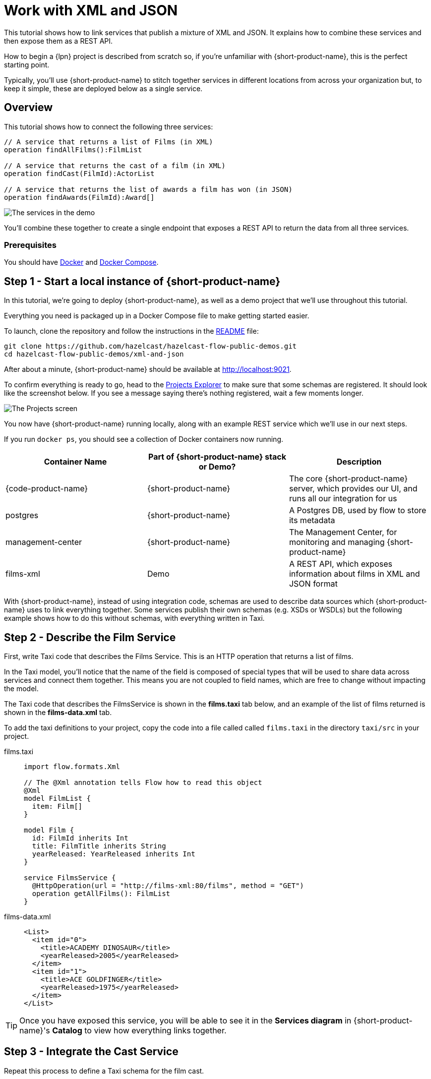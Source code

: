 = Work with XML and JSON
:description: A tutorial showing how to link services that publish XML

This tutorial shows how to link services that publish a mixture of XML and JSON. It explains how to combine these services and then expose them as a REST API.

How to begin a {lpn} project is described from scratch so, if you're unfamiliar with {short-product-name}, this is the perfect starting point.

Typically, you'll use {short-product-name} to stitch together services in different locations from across your organization but, to keep it simple, these are deployed below as a single service. 

== Overview

This tutorial shows how to connect the following three services:

[,taxi]
----
// A service that returns a list of Films (in XML)
operation findAllFilms():FilmList

// A service that returns the cast of a film (in XML)
operation findCast(FilmId):ActorList

// A service that returns the list of awards a film has won (in JSON)
operation findAwards(FilmId):Award[]
----

image:2architecture-overview.png[The services in the demo]

You'll combine these together to create a single endpoint that exposes a REST API to return the data from all three services.

=== Prerequisites

You should have https://docs.docker.com/engine/install/[Docker] and https://docs.docker.com/compose/install/[Docker Compose].

== Step 1 - Start a local instance of {short-product-name}

In this tutorial, we're going to deploy {short-product-name}, as well as a demo project
that we'll use throughout this tutorial.

Everything you need is packaged up in a Docker Compose file to make getting started easier.

To launch, clone the repository and follow the instructions in the https://github.com/hazelcast/hazelcast-flow-public-demos/blob/main/xml-and-json/README.md[README] file:

[,bash]
----
git clone https://github.com/hazelcast/hazelcast-flow-public-demos.git
cd hazelcast-flow-public-demos/xml-and-json
----

After about a minute, {short-product-name} should be available at http://localhost:9021.

To confirm everything is ready to go, head to the http://localhost:9021/projects[Projects Explorer] to make sure that some schemas are registered.
It should look like the screenshot below.  If you see a message saying there's nothing registered, wait a few moments longer.

image:projects-screen-xml.png[The Projects screen]

You now have {short-product-name} running locally, along with an example REST service which we'll use in our next steps.

If you run `docker ps`, you should see a collection of Docker containers now running.

|===
| Container Name | Part of {short-product-name} stack or Demo? | Description

| {code-product-name}
| {short-product-name}
| The core {short-product-name} server, which provides our UI, and runs all our integration for us

| postgres
| {short-product-name}
| A Postgres DB, used by flow to store its metadata

| management-center
| {short-product-name}
| The Management Center, for monitoring and managing {short-product-name}

| films-xml
| Demo
| A REST API, which exposes information about films in XML and JSON format

|===

With {short-product-name}, instead of using integration code, schemas are used to describe  data sources which {short-product-name} uses to link everything together. Some services publish their own schemas (e.g. XSDs or WSDLs) but the following example shows how to do this without schemas, with everything written in Taxi. 


== Step 2 - Describe the Film Service

First, write Taxi code that describes the Films Service. This is an HTTP operation that returns a list of films.

In the Taxi model, you'll notice that the name of the field is composed of special types that will be used to share data across services and connect them together. 
This means you are not coupled to field names, which are free to change without impacting the model. 

The Taxi code that describes the FilmsService is shown in the *films.taxi* tab below, and an example of the list of films returned is shown in the *films-data.xml* tab.

To add the taxi definitions to your project, copy the code into a file called called `films.taxi` in the directory `taxi/src` in your project.

[tabs]
====
films.taxi::
+
[source,taxi]
----
import flow.formats.Xml

// The @Xml annotation tells Flow how to read this object
@Xml
model FilmList {
  item: Film[]
}

model Film {
  id: FilmId inherits Int
  title: FilmTitle inherits String
  yearReleased: YearReleased inherits Int
}

service FilmsService {
  @HttpOperation(url = "http://films-xml:80/films", method = "GET")
  operation getAllFilms(): FilmList
}

----
films-data.xml::
+
[source,xml]
----
<List>
  <item id="0">
    <title>ACADEMY DINOSAUR</title>
    <yearReleased>2005</yearReleased>
  </item>
  <item id="1">
    <title>ACE GOLDFINGER</title>
    <yearReleased>1975</yearReleased>
  </item>
</List>
----
====

TIP: Once you have exposed this service, you will be able to see it in the *Services diagram* in {short-product-name}'s *Catalog* to view how everything links together.



== Step 3 - Integrate the Cast Service

Repeat this process to define a Taxi schema for the film cast. 

The CastService takes the FilmId you created previously and uses this to return a list of actors.

The Taxi code that describes the CastService is shown in the *actors.taxi* tab below, and an example of the cast list returned is shown in the *actor-data.xml* tab.

Again, create a file called `actors.taxi` in the directory `taxi/src` in your project.

[tabs]
====
actors.taxi::
+
[source,taxi]
----
import flow.formats.Xml

@Xml
model ActorList {
  item : Actor[] 
} 

model Actor { 
  id : ActorId inherits Int 
  name : ActorName inherits String
} 

service CastService { 
  @HttpOperation(url = "http://films-xml:80/film/{filmId}/cast", method = "GET") 
  operation fetchCastForFilm(@PathVariable("filmId") filmId : FilmId):ActorList
}
----
actor-data.xml::
+
[source,xml]
----
<List>
  <item>
    <id>34</id>
    <name>JUDY DEAN</name>
  </item>
  <item>
    <id>21</id>
    <name>ELVIS MARX</name>
  </item>
</List>
----
====

=== What connects it together

{short-product-name} can now link the services together - there's no need to write any integration code or resolvers as there is enough information contained in the schemas.

TIP: Use the *Services diagram* in {short-product-name}'s *Catalog* to view how everything links together.

[,taxi]
----
// The FilmId from the Film model...
model Film {
  id : FilmId inherits Int
  ...
}

// ... is used as an input to the fetchCastForFilm operation:
operation fetchCastForFilm(FilmId):ActorList
----

NOTE: More Taxi has been written here than normal because you're not working with the service's XSD directly (e.g., it wasn't available, or it didn't exist). If the services published XSDs or WSDLs, you could have leveraged those and only declared the Taxi scalars, such as `FilmId`.

== Step 4 - Write Data Queries

Next, using {short-product-name}'s *Query editor*, write a query using TaxiQL. 

=== Fetch the list of films

[,taxi]
----
// Just fetch the ActorList
find { FilmList }
----

Which returns:

[,json]
----
{
   "item": [
      {
         "id": 0,
         "title": "ACADEMY DINOSAUR",
         "yearReleased": 2005
      },
      {
         "id": 1,
         "title": "ACE GOLDFINGER",
         "yearReleased": 1975
      },
      // snip
   ]
}
----

=== Restructure the result

To remove the `item` wrapper (which is carried over from the XML format), change the query to just ask for a `Film[]`:

[,taxi]
----
find { FilmList } as Film[]
----

Which returns:

[,json]
----
[
  {
   "id": 0,
   "title": "ACADEMY DINOSAUR",
   "yearReleased": 2005
  },
  {
   "id": 1,
   "title": "ACE GOLDFINGER",
   "yearReleased": 1975
  }
]
----

=== Define a custom response object

You can define a data contract of the exact data you want back, specifying the field names you like,
with the data type indicating where the data is sourced from.
This means you are not bound to the source system's descriptions.

[,taxi]
----
find { FilmList } as (Film[]) -> {
    filmId : FilmId
    nameOfFilm : FilmTitle
} []
----

=== Link the Actor Service

To include data from the `CastService`, just ask for the actor information:

[,taxi]
----
find { FilmList } as (Film[]) -> {
    filmId : FilmId
    nameOfFilm : FilmTitle
    cast : Actor[]
} []
----

Which now gives us:

[,json]
----
{
   "filmId": 0,
   "nameOfFilm": "ACADEMY DINOSAUR",
   "cast": [
      {
         "id": 18,
         "name": "BOB FAWCETT"
      },
      {
         "id": 28,
         "name": "ALEC WAYNE"
      },
    //..snip
   ]
}
----

== Step 5 - Add the Awards Service

You can also define a schema and service for the awards information, which is returned in JSON.

The Taxi code that describes the AwardsService is shown in the *awards.taxi* tab below, and an example of the awards returned is shown in the *awards-data.json* tab.

You'll need to add this to your project by creating a file called `awards.taxi` in the directory `taxi/src`.

[tabs]
====
awards.taxi::
+
[source,taxi]
----
model Award { 
  title: AwardTitle inherits String
  yearWon: YearWon inherits Int
}

service AwardsService {
  @HttpOperation(url = "http://films-xml:80/film/{filmId}/awards", method = "GET")
  operation fetchAwardsForFilm(@PathVariable("filmId") filmId: FilmId): Award[]
}
----
awards-data.json::
+
[source,json]
----
[
  {
    "title": "Best Makeup and Hairstyling", 
    "yearWon": 2020
  }, 
  { 
    "title": "Best Original Score", 
    "yearWon": 2020 
  }, 
  // snip\... 
]
----
====

=== Enrich your query

Finally, to include this awards data, you just add it to the query:

[,taxi]
----
find { FilmList } as (Film[]) -> {
  filmId: FilmId
  nameOfFilm: FilmTitle
  cast: Actor[]
  awards: Award[]
} []
----

Which gives us:

[,json]
----
{
   "filmId": 0,
   "nameOfFilm": "ACADEMY DINOSAUR",
   "cast" : [] // omitted
   "awards": [
      {
         "title": "Best Documentary Feature",
         "yearWon": 2020
      },
      {
         "title": "Best Supporting Actress",
         "yearWon": 2020
      }
   ]
}
----

== Step 6 - Publish your query

The following shows how to publish a query as a REST API, and as an endpoint using the UI.  

=== Publish a query as a REST API

Now that you have response data you're happy with, you can publish this query as a REST API.

. Wrap the query in a `+query { ... }+` block, and save it in your Taxi project (by creating a file called `query_filmsAndAwards.taxi` in the directory `taxi/src`)
. Add an `+@HttpOperation(...)+` annotation

[tabs]
====
query.taxi::
+
[source,taxi]
----
@HttpOperation(url = '/api/q/filmsAndAwards', method = 'GET')
query filmsAndAwards {
    find { FilmList } as (Film[]) -> {
        filmId : FilmId
        nameOfFilm : FilmTitle
        awards : Award[]
        cast : Actor[]
    } []
}
----
====

Your query is now available at http://localhost:9021/api/q/filmsAndAwards

[,bash]
----
$ curl http://localhost:9021/api/q/filmsAndAwards | jq
----

Which gives:

[,json]
----
[
  {
    "filmId": 0,
    "nameOfFilm": "ACADEMY DINOSAUR",
    "awards": [
      {
        "title": "Best Animated Feature",
        "yearWon": 2020
      },
      {
        "title": "Best Original Score for a Comedy",
        "yearWon": 2020
      },
      {
        "title": "Best Documentary Feature",
        "yearWon": 2020
      },
      // .... snip
    ]
  }
]
----

=== Publish a query using the UI 

To publish a query as an endpoint using the UI: 

* Choose *Query editor* and in the editor, write your query
* Click *Run* to make sure the query runs with no errors
* Click the *Save query to project* button, choose a project (this must be editable), give your query a name and then save it
* Click the *Publish endpoint* button and publish it as an HTTP or WebSocket endpoint, depending on the query
* Choose *Endpoints* and make sure the query is running (you can disable/enable the endpoint if necessary)

=== Stop the services

When you're done, you can stop the services by running:

[,bash]
----
docker compose down
----


== Wrap up and next steps

In this tutorial, you have:

* Created a new project
* Exposed XML services and modelled their responses
* Written a query stitching three services together
* Published the query as an HTTP service
